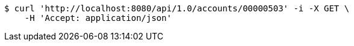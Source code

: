 [source,bash]
----
$ curl 'http://localhost:8080/api/1.0/accounts/00000503' -i -X GET \
    -H 'Accept: application/json'
----